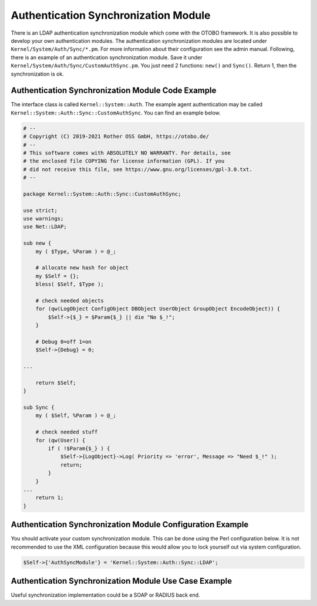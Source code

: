 Authentication Synchronization Module
=====================================

There is an LDAP authentication synchronization module which come with the OTOBO framework. It is also possible to develop your own authentication modules. The authentication synchronization modules are located under ``Kernel/System/Auth/Sync/*.pm``. For more information about their configuration see the admin manual. Following, there is an example of an authentication synchronization module. Save it under ``Kernel/System/Auth/Sync/CustomAuthSync.pm``. You just need 2 functions: ``new()`` and ``Sync()``. Return 1, then the synchronization is ok.


Authentication Synchronization Module Code Example
--------------------------------------------------

The interface class is called ``Kernel::System::Auth``. The example agent authentication may be called
``Kernel::System::Auth::Sync::CustomAuthSync``. You can find an example below.

.. code-block:: Perl

   # --
   # Copyright (C) 2019-2021 Rother OSS GmbH, https://otobo.de/
   # --
   # This software comes with ABSOLUTELY NO WARRANTY. For details, see
   # the enclosed file COPYING for license information (GPL). If you
   # did not receive this file, see https://www.gnu.org/licenses/gpl-3.0.txt.
   # --

   package Kernel::System::Auth::Sync::CustomAuthSync;

   use strict;
   use warnings;
   use Net::LDAP;

   sub new {
       my ( $Type, %Param ) = @_;

       # allocate new hash for object
       my $Self = {};
       bless( $Self, $Type );

       # check needed objects
       for (qw(LogObject ConfigObject DBObject UserObject GroupObject EncodeObject)) {
           $Self->{$_} = $Param{$_} || die "No $_!";
       }

       # Debug 0=off 1=on
       $Self->{Debug} = 0;

   ...

       return $Self;
   }

   sub Sync {
       my ( $Self, %Param ) = @_;

       # check needed stuff
       for (qw(User)) {
           if ( !$Param{$_} ) {
               $Self->{LogObject}->Log( Priority => 'error', Message => "Need $_!" );
               return;
           }
       }
   ...
       return 1;
   }


Authentication Synchronization Module Configuration Example
-----------------------------------------------------------

You should activate your custom synchronization module. This can be done using the Perl configuration below. It is not recommended to use the XML configuration because this would allow you to lock yourself out via system configuration.

.. code-block:: Perl

   $Self->{'AuthSyncModule'} = 'Kernel::System::Auth::Sync::LDAP';


Authentication Synchronization Module Use Case Example
------------------------------------------------------

Useful synchronization implementation could be a SOAP or RADIUS back end.
